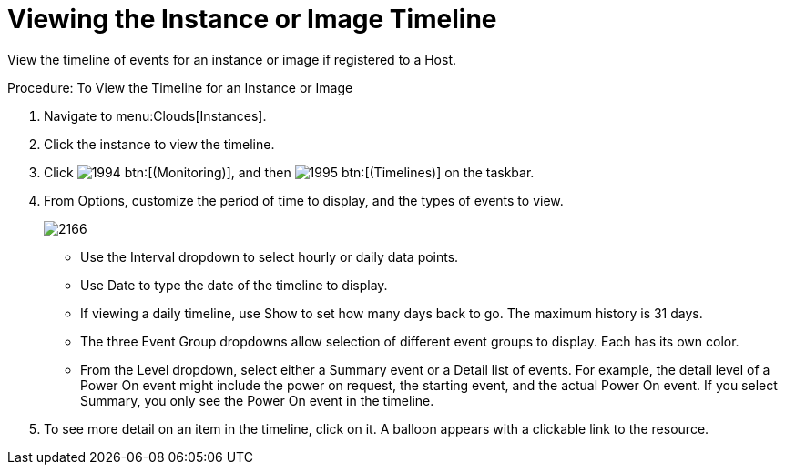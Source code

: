 = Viewing the Instance or Image Timeline

View the timeline of events for an instance or image if registered to a Host. 

.Procedure: To View the Timeline for an Instance or Image
. Navigate to menu:Clouds[Instances]. 
. Click the instance to view the timeline. 
. Click  image:images/1994.png[] btn:[(Monitoring)], and then  image:images/1995.png[] btn:[(Timelines)] on the taskbar. 
. From [label]#Options#, customize the period of time to display, and the types of events to view. 
+

image::images/2166.png[]
+
* Use the [label]#Interval# dropdown to select hourly or daily data points. 
* Use [label]#Date# to type the date of the timeline to display. 
* If viewing a daily timeline, use [label]#Show# to set how many days back to go.
  The maximum history is 31 days. 
* The three [label]#Event Group# dropdowns allow selection of different event groups to display.
  Each has its own color. 
* From the [label]#Level# dropdown, select either a [label]#Summary# event or a [label]#Detail# list of events.
  For example, the detail level of a [label]#Power On# event might include the power on request, the starting event, and the actual Power On event.
  If you select [label]#Summary#, you only see the [label]#Power On# event in the timeline. 

. To see more detail on an item in the timeline, click on it.
  A balloon appears with a clickable link to the resource. 
